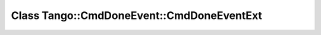 Class Tango::CmdDoneEvent::CmdDoneEventExt
==========================================

.. doxygenclass:: Tango::CmdDoneEvent::CmdDoneEventExt
